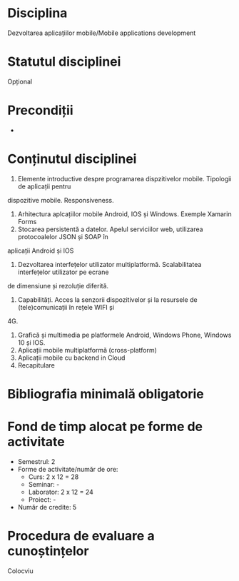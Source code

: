 * Disciplina
Dezvoltarea aplicațiilor mobile/Mobile applications development

* Statutul disciplinei
Opțional

* Precondiții
-

* Conținutul disciplinei
1. Elemente introductive despre programarea dispzitivelor mobile. Tipologii de aplicații pentru
dispozitive mobile. Responsiveness.
2. Arhitectura aplcațiilor mobile Android, IOS și Windows. Exemple Xamarin Forms
3. Stocarea persistentă a datelor. Apelul serviciilor web, utilizarea protocoalelor JSON și SOAP în
aplicații Android și IOS
4. Dezvoltarea interfețelor utilizator multiplatformă. Scalabilitatea interfețelor utilizator pe ecrane
de dimensiune și rezoluție diferită.
5. Capabilități. Acces la senzorii dispozitivelor și la resursele de (tele)comunicații în rețele WIFI și
4G.
6. Grafică și multimedia pe platformele Android, Windows Phone, Windows 10 și IOS.
7. Aplicații mobile multiplatformă (cross-platform)
8. Aplicații mobile cu backend in Cloud
9. Recapitulare
* Bibliografia minimală obligatorie
* Fond de timp alocat pe forme de activitate
- Semestrul: 2
- Forme de activitate/număr de ore:
  - Curs: 2 x 12 = 28
  - Seminar: -
  - Laborator: 2 x 12 = 24
  - Proiect: -
- Număr de credite: 5

* Procedura de evaluare a cunoștințelor
Colocviu
